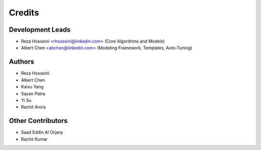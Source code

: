 =======
Credits
=======

Development Leads
-----------------

* Reza Hosseini <rhosseini@linkedin.com> (Core Algorithms and Models)
* Albert Chen <abchen@linkedin.com> (Modeling Framework, Templates, Auto-Tuning)

Authors
-------
* Reza Hosseini
* Albert Chen
* Kaixu Yang
* Sayan Patra
* Yi Su
* Rachit Arora

Other Contributors
------------------
* Saad Eddin Al Orjany
* Rachit Kumar
